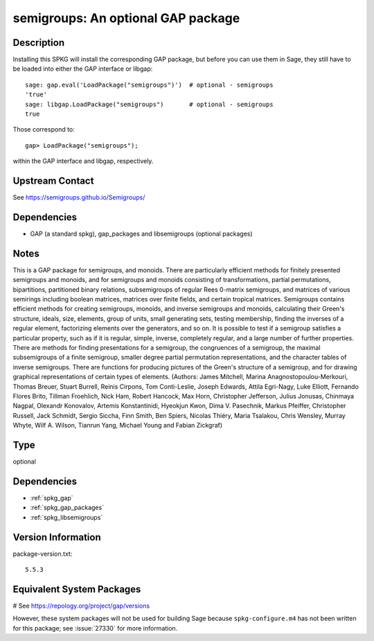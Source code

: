 .. _spkg_semigroups:

semigroups: An optional GAP package
===================================

Description
-----------

Installing this SPKG will install the corresponding GAP package, but
before you can use them in Sage, they still have to be loaded into
either the GAP interface or libgap::

  sage: gap.eval('LoadPackage("semigroups")')  # optional - semigroups
  'true'
  sage: libgap.LoadPackage("semigroups")       # optional - semigroups
  true

Those correspond to::

  gap> LoadPackage("semigroups");

within the GAP interface and libgap, respectively.

Upstream Contact
----------------

See https://semigroups.github.io/Semigroups/

Dependencies
------------

-  GAP (a standard spkg), gap_packages and libsemigroups (optional packages)

Notes
-----------
This is a GAP package for semigroups, and monoids. There are
particularly efficient methods for finitely presented semigroups and monoids,
and for semigroups and monoids consisting of transformations, partial
permutations, bipartitions, partitioned binary relations, subsemigroups of
regular Rees 0-matrix semigroups, and matrices of various semirings including
boolean matrices, matrices over finite fields, and certain tropical matrices.
Semigroups contains efficient methods for creating semigroups, monoids, and
inverse semigroups and monoids, calculating their Green's structure, ideals,
size, elements, group of units, small generating sets, testing membership,
finding the inverses of a regular element, factorizing elements over the
generators, and so on. It is possible to test if a semigroup satisfies a
particular property, such as if it is regular, simple, inverse, completely
regular, and a large number of further properties. There are methods for
finding presentations for a semigroup, the congruences of a semigroup, the
maximal subsemigroups of a finite semigroup, smaller degree partial
permutation representations, and the character tables of inverse semigroups.
There are functions for producing pictures of the Green's structure of a
semigroup, and for drawing graphical representations of certain types of
elements.
(Authors: James Mitchell, Marina Anagnostopoulou-Merkouri,
Thomas Breuer, Stuart Burrell, Reinis Cirpons, Tom Conti-Leslie,
Joseph Edwards, Attila Egri-Nagy, Luke Elliott, Fernando Flores Brito,
Tillman Froehlich, Nick Ham, Robert Hancock, Max Horn, Christopher Jefferson,
Julius Jonusas, Chinmaya Nagpal, Olexandr Konovalov, Artemis Konstantinidi,
Hyeokjun Kwon, Dima V. Pasechnik, Markus Pfeiffer, Christopher Russell,
Jack Schmidt, Sergio Siccha, Finn Smith, Ben Spiers, Nicolas Thiéry,
Maria Tsalakou, Chris Wensley, Murray Whyte, Wilf A. Wilson, Tianrun Yang,
Michael Young and Fabian Zickgraf)


Type
----

optional


Dependencies
------------

- :ref:`spkg_gap`
- :ref:`spkg_gap_packages`
- :ref:`spkg_libsemigroups`

Version Information
-------------------

package-version.txt::

    5.5.3

Equivalent System Packages
--------------------------

.. tab:: conda-forge:

   .. CODE-BLOCK:: bash

       $ conda install gap

.. tab:: Fedora/Redhat/CentOS:

   .. CODE-BLOCK:: bash

       $ sudo dnf install gap-pkg-cohomolo gap-pkg-corelg gap-pkg-crime \
             gap-pkg-cryst gap-pkg-ctbllib gap-pkg-design gap-pkg-factint \
             GAPDoc gap-pkg-gbnp gap-pkg-grape gap-pkg-guava gap-pkg-hap \
             gap-pkg-hapcryst gap-pkg-hecke gap-pkg-laguna gap-pkg-liealgdb \
             gap-pkg-liepring gap-pkg-liering gap-pkg-loops gap-pkg-mapclass \
             gap-pkg-polymaking gap-pkg-qpa gap-pkg-quagroup gap-pkg-repsn \
             gap-pkg-sla gap-pkg-sonata gap-pkg-toric

.. tab:: Gentoo Linux:

   .. CODE-BLOCK:: bash

       $ sudo emerge dev-gap/semigroups

# See https://repology.org/project/gap/versions

However, these system packages will not be used for building Sage
because ``spkg-configure.m4`` has not been written for this package;
see :issue:`27330` for more information.
